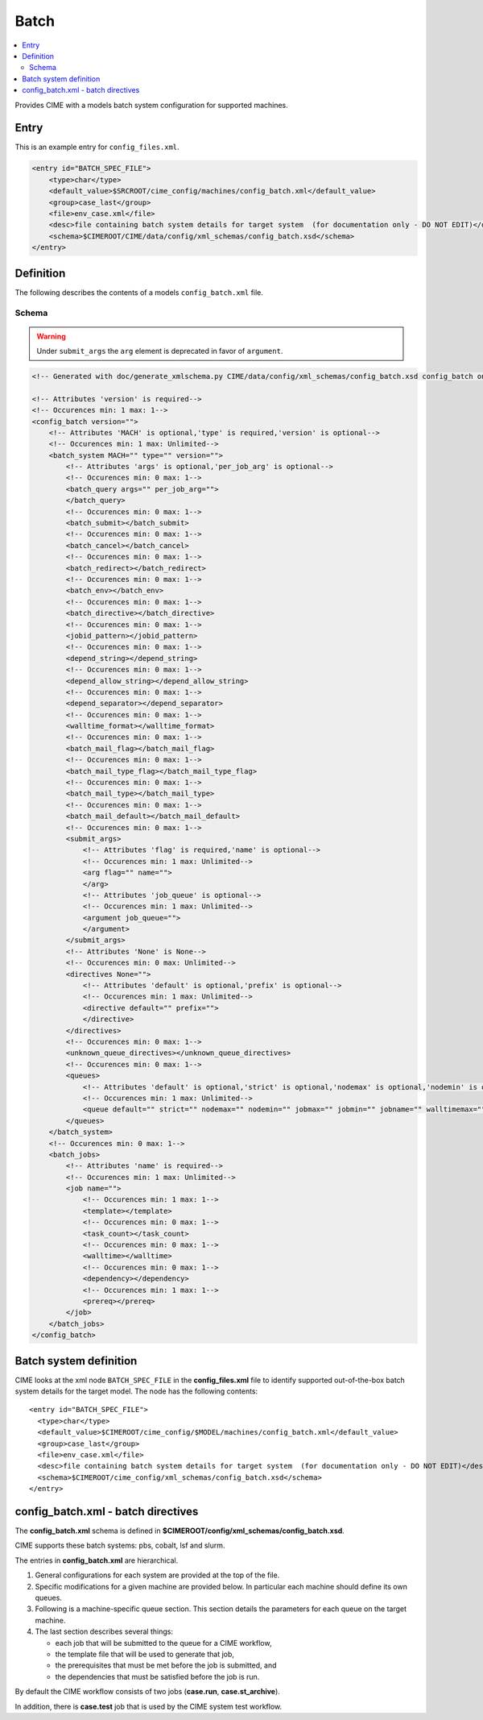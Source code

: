 .. _model_config_batch:

Batch
===============

.. contents::
    :local:

Provides CIME with a models batch system configuration for supported machines.

Entry
-----

This is an example entry for ``config_files.xml``.

.. code-block:: xml

    <entry id="BATCH_SPEC_FILE">
        <type>char</type>
        <default_value>$SRCROOT/cime_config/machines/config_batch.xml</default_value>
        <group>case_last</group>
        <file>env_case.xml</file>
        <desc>file containing batch system details for target system  (for documentation only - DO NOT EDIT)</desc>
        <schema>$CIMEROOT/CIME/data/config/xml_schemas/config_batch.xsd</schema>
    </entry>

.. _model_config_batch_def:
Definition
-------------

The following describes the contents of a models ``config_batch.xml`` file.

Schema
```````

.. warning::

    Under ``submit_args`` the ``arg`` element is deprecated in favor of ``argument``.

.. code-block:: xml

    <!-- Generated with doc/generate_xmlschema.py CIME/data/config/xml_schemas/config_batch.xsd config_batch on 2025-02-06 -->

    <!-- Attributes 'version' is required-->
    <!-- Occurences min: 1 max: 1-->
    <config_batch version="">
        <!-- Attributes 'MACH' is optional,'type' is required,'version' is optional-->
        <!-- Occurences min: 1 max: Unlimited-->
        <batch_system MACH="" type="" version="">
            <!-- Attributes 'args' is optional,'per_job_arg' is optional-->
            <!-- Occurences min: 0 max: 1-->
            <batch_query args="" per_job_arg="">
            </batch_query>
            <!-- Occurences min: 0 max: 1-->
            <batch_submit></batch_submit>
            <!-- Occurences min: 0 max: 1-->
            <batch_cancel></batch_cancel>
            <!-- Occurences min: 0 max: 1-->
            <batch_redirect></batch_redirect>
            <!-- Occurences min: 0 max: 1-->
            <batch_env></batch_env>
            <!-- Occurences min: 0 max: 1-->
            <batch_directive></batch_directive>
            <!-- Occurences min: 0 max: 1-->
            <jobid_pattern></jobid_pattern>
            <!-- Occurences min: 0 max: 1-->
            <depend_string></depend_string>
            <!-- Occurences min: 0 max: 1-->
            <depend_allow_string></depend_allow_string>
            <!-- Occurences min: 0 max: 1-->
            <depend_separator></depend_separator>
            <!-- Occurences min: 0 max: 1-->
            <walltime_format></walltime_format>
            <!-- Occurences min: 0 max: 1-->
            <batch_mail_flag></batch_mail_flag>
            <!-- Occurences min: 0 max: 1-->
            <batch_mail_type_flag></batch_mail_type_flag>
            <!-- Occurences min: 0 max: 1-->
            <batch_mail_type></batch_mail_type>
            <!-- Occurences min: 0 max: 1-->
            <batch_mail_default></batch_mail_default>
            <!-- Occurences min: 0 max: 1-->
            <submit_args>
                <!-- Attributes 'flag' is required,'name' is optional-->
                <!-- Occurences min: 1 max: Unlimited-->
                <arg flag="" name="">
                </arg>
                <!-- Attributes 'job_queue' is optional-->
                <!-- Occurences min: 1 max: Unlimited-->
                <argument job_queue="">
                </argument>
            </submit_args>
            <!-- Attributes 'None' is None-->
            <!-- Occurences min: 0 max: Unlimited-->
            <directives None="">
                <!-- Attributes 'default' is optional,'prefix' is optional-->
                <!-- Occurences min: 1 max: Unlimited-->
                <directive default="" prefix="">
                </directive>
            </directives>
            <!-- Occurences min: 0 max: 1-->
            <unknown_queue_directives></unknown_queue_directives>
            <!-- Occurences min: 0 max: 1-->
            <queues>
                <!-- Attributes 'default' is optional,'strict' is optional,'nodemax' is optional,'nodemin' is optional,'jobmax' is optional,'jobmin' is optional,'jobname' is optional,'walltimemax' is optional,'walltimemin' is optional,'walltimedef' is optional-->
                <!-- Occurences min: 1 max: Unlimited-->
                <queue default="" strict="" nodemax="" nodemin="" jobmax="" jobmin="" jobname="" walltimemax="" walltimemin="" walltimedef=""></queue>
            </queues>
        </batch_system>
        <!-- Occurences min: 0 max: 1-->
        <batch_jobs>
            <!-- Attributes 'name' is required-->
            <!-- Occurences min: 1 max: Unlimited-->
            <job name="">
                <!-- Occurences min: 1 max: 1-->
                <template></template>
                <!-- Occurences min: 0 max: 1-->
                <task_count></task_count>
                <!-- Occurences min: 0 max: 1-->
                <walltime></walltime>
                <!-- Occurences min: 0 max: 1-->
                <dependency></dependency>
                <!-- Occurences min: 1 max: 1-->
                <prereq></prereq>
            </job>
        </batch_jobs>
    </config_batch>

Batch system definition
-----------------------

CIME looks at the xml node ``BATCH_SPEC_FILE`` in the **config_files.xml** file to identify supported out-of-the-box batch system details for the target model. The node has the following contents:
::

   <entry id="BATCH_SPEC_FILE">
     <type>char</type>
     <default_value>$CIMEROOT/cime_config/$MODEL/machines/config_batch.xml</default_value>
     <group>case_last</group>
     <file>env_case.xml</file>
     <desc>file containing batch system details for target system  (for documentation only - DO NOT EDIT)</desc>
     <schema>$CIMEROOT/cime_config/xml_schemas/config_batch.xsd</schema>
   </entry>

.. _batchfile:

config_batch.xml - batch directives
-------------------------------------------------

The **config_batch.xml** schema is defined in **$CIMEROOT/config/xml_schemas/config_batch.xsd**.

CIME supports these batch systems: pbs, cobalt, lsf and slurm.

The entries in **config_batch.xml** are hierarchical.

#. General configurations for each system are provided at the top of the file.

#. Specific modifications for a given machine are provided below.  In particular each machine should define its own queues.

#. Following is a machine-specific queue section.  This section details the parameters for each queue on the target machine.

#. The last section describes several things:

   - each job that will be submitted to the queue for a CIME workflow,

   - the template file that will be used to generate that job,

   - the prerequisites that must be met before the job is submitted, and

   - the dependencies that must be satisfied before the job is run.

By default the CIME workflow consists of two jobs (**case.run**, **case.st_archive**).

In addition, there is **case.test** job that is used by the CIME system test workflow.